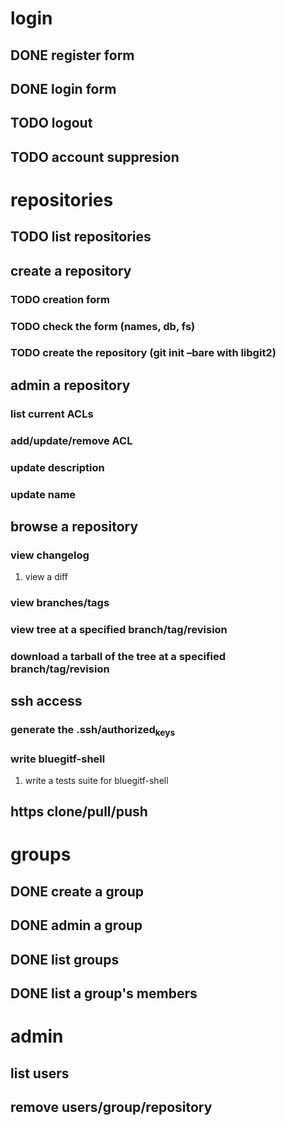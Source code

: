 * login
** DONE register form
   CLOSED: [2011-12-22 Thu 11:56]
** DONE login form
   CLOSED: [2011-12-18 Sun 13:13]
** TODO logout
** TODO account suppresion
* repositories
** TODO list repositories
** create a repository
*** TODO creation form
*** TODO check the form (names, db, fs)
*** TODO create the repository (git init --bare with libgit2)
** admin a repository
*** list current ACLs
*** add/update/remove ACL
*** update description
*** update name
** browse a repository
*** view changelog
**** view a diff
*** view branches/tags
*** view tree at a specified branch/tag/revision
*** download a tarball of the tree at a specified branch/tag/revision
** ssh access
*** generate the .ssh/authorized_keys
*** write bluegitf-shell
**** write a tests suite for bluegitf-shell
** https clone/pull/push
* groups
** DONE create a group
   CLOSED: [2011-12-31 Sat 11:14]
** DONE admin a group
   CLOSED: [2011-12-31 Sat 11:14]
** DONE list groups
   CLOSED: [2011-12-31 Sat 11:14]
** DONE list a group's members
   CLOSED: [2011-12-31 Sat 11:14]
* admin
** list users
** remove users/group/repository
